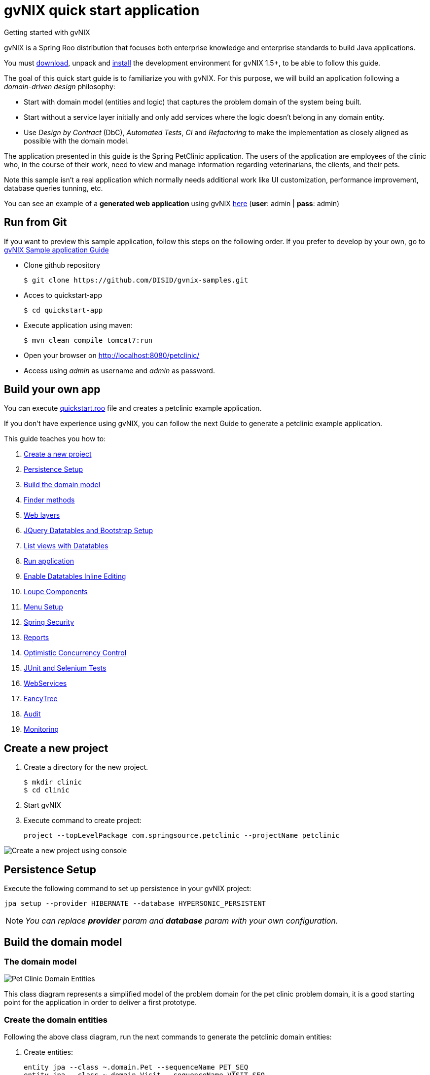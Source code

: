= gvNIX quick start application
Getting started with gvNIX
:page-layout: base
:toc-placement: manual
:homepage: http://gvnix.org
:download: http://sourceforge.net/projects/gvnix/
:installguide: https://github.com/DISID/gvnix-samples/blob/master/INSTALL-gvNIX-1.x.adoc
:download: http://sourceforge.net/projects/gvnix/

gvNIX is a Spring Roo distribution that focuses both enterprise knowledge and 
enterprise standards to build Java applications.

You must {download}[download], unpack and {installguide}[install] the 
development environment for gvNIX 1.5+, to be able to follow this guide.

The goal of this quick start guide is to familiarize you with gvNIX. For this 
purpose, we will build an application following a _domain-driven design_
philosophy:

* Start with domain model (entities and logic) that captures the problem domain
  of the system being built.
* Start without a service layer initially and only add services where the 
  logic doesn't belong in any domain entity.
* Use _Design by Contract_ (DbC), _Automated Tests_, _CI_ and _Refactoring_ to 
  make the implementation as closely aligned as possible with the domain model.

The application presented in this guide is the Spring PetClinic application. The users of the application are employees of the clinic who, in the course of their work, need to view and manage information regarding veterinarians, the clients, and their pets.

Note this sample isn't a real application which normally needs additional work
like UI customization, performance improvement, database queries tunning, etc.

You can see an example of a *generated web application* using gvNIX
http://petclinic-gvnix.rhcloud.com/login[here] (*user*: admin | *pass*: admin)

== Run from Git

If you want to preview this sample application, follow this steps on the following order. If you prefer to develop by your own, go to https://github.com/DISID/gvnix-samples/tree/master/quickstart-app#build-your-own-app[gvNIX Sample application Guide]

- Clone github repository
[source, shell]
$ git clone https://github.com/DISID/gvnix-samples.git

- Acces to quickstart-app
[source, shell]
$ cd quickstart-app

- Execute application using maven:
[source, shell]
$ mvn clean compile tomcat7:run

- Open your browser on http://localhost:8080/petclinic/
- Access using _admin_ as username and _admin_ as password.

==  Build your own app

You can execute https://github.com/DISID/gvnix-samples/blob/master/quickstart-app/quickstart.roo[quickstart.roo] file and creates a petclinic example application. 

If you don't have experience using gvNIX, you can follow the next Guide to generate a petclinic example application.

This guide teaches you how to:

. <<create-a-new-project, Create a new project>>
. <<persistence-setup, Persistence Setup>>
. <<build-the-domain-model, Build the domain model>>
. <<finder-methods, Finder methods>>
. <<web-layers, Web layers>>
. <<jquery-datatables-and-bootstrap-setup, JQuery Datatables and Bootstrap Setup >>
. <<create-patterns-and-details-using-datatables, List views with Datatables>>
. <<run-application, Run application >>
. <<enable-datatables-inline-editing, Enable Datatables Inline Editing >>
. <<loupe-fields, Loupe Components >>
. <<menu-setup, Menu Setup >>
. <<spring-security, Spring Security >>
. <<reports, Reports >>
. <<optimistic-concurrency-control, Optimistic Concurrency Control >>
. <<junit-and-selenium-tests, JUnit and Selenium Tests >>
. <<webservices, WebServices >>
. <<fancytree, FancyTree>>
. <<audit, Audit>>
. <<monitoring, Monitoring>>

[[create-a-new-project]]
== Create a new project

. Create a directory for the new project.
+

[source,shell]
$ mkdir clinic
$ cd clinic

. Start gvNIX
. Execute command to create project:
+

[source,shell]
project --topLevelPackage com.springsource.petclinic --projectName petclinic

image:images/shell/create-project.png[Create a new project using console]

[[persistence-setup]]
== Persistence Setup

Execute the following command to set up persistence in your gvNIX project:

[source,shell]
jpa setup --provider HIBERNATE --database HYPERSONIC_PERSISTENT

[icon="images/icons/note.png"]
NOTE: _You can replace *provider* param and *database* param with your own configuration._

[[build-the-domain-model]]
== Build the domain model

=== The domain model

image:images/petclinic-uml.png[Pet Clinic Domain Entities]

This class diagram represents a simplified model of the problem domain for the
pet clinic problem domain, it is a good starting point for the application 
in order to deliver a first prototype.

=== Create the domain entities

Following the above class diagram, run the next commands to generate the petclinic domain entities:

. Create entities:
+

[source,shell]
entity jpa --class ~.domain.Pet --sequenceName PET_SEQ
entity jpa --class ~.domain.Visit --sequenceName VISIT_SEQ
entity jpa --class ~.domain.AbstractPerson --abstract
entity jpa --class ~.domain.Vet --extends ~.domain.AbstractPerson
entity jpa --class ~.domain.Owner --extends ~.domain.AbstractPerson

. Create *PetType* and *Specialty* enumerates to use in petclinic application:
+

[source,shell]
enum type --class ~.reference.PetType
enum constant --name Dog
enum constant --name Cat
enum constant --name Bird
enum type --class ~.reference.Specialty
enum constant --name Cardiology
enum constant --name Dentistry
enum constant --name Nutrition

. Add fields to entities:
+

[source,shell]
field string --fieldName firstName --sizeMin 3 --sizeMax 30 --class ~.domain.AbstractPerson
field string --fieldName lastName --notNull --sizeMin 3 --sizeMax 30
field string --fieldName address --notNull --sizeMax 50 --sizeMin 1
field string --fieldName city --notNull --sizeMax 30
field string --fieldName telephone --notNull
field string --fieldName homePage --sizeMax 30
field string --fieldName email --sizeMax 30 --sizeMin 6
field date --fieldName birthDay --type java.util.Date --notNull
field string --fieldName description --sizeMax 255 --class ~.domain.Visit
field date --fieldName visitDate --type java.util.Date --notNull --past
field reference --fieldName pet --type ~.domain.Pet --notNull
field reference --fieldName vet --type ~.domain.Vet
field boolean --fieldName sendReminders --notNull --primitive --class ~.domain.Pet
field string --fieldName name --notNull --sizeMin 1
field number --fieldName weight --type java.lang.Float --notNull --min 0
field reference --fieldName owner --type ~.domain.Owner
field enum --fieldName type --type ~.reference.PetType --notNull
field date --fieldName employedSince --type java.util.Calendar --notNull --past --class ~.domain.Vet
field enum --fieldName specialty --type ~.reference.Specialty --notNull false
field set --class ~.domain.Owner --fieldName pets --type ~.domain.Pet --mappedBy owner --notNull false --cardinality ONE_TO_MANY
field set --class ~.domain.Vet --fieldName visits --type ~.domain.Visit --mappedBy vet --notNull false --cardinality ONE_TO_MANY
field reference --fieldName owner --type ~.domain.Owner --class ~.domain.Vet
field set --fieldName vets --type ~.domain.Vet --class ~.domain.Owner --cardinality ONE_TO_MANY --mappedBy owner
field set --fieldName visits --type ~.domain.Visit --class ~.domain.Pet --cardinality ONE_TO_MANY --mappedBy pet

+

[icon="images/icons/note.png"]
NOTE: _You must to indicate *field type*, *field name* and the *entity class*._


[[finder-methods]]
== Finder methods

If you want to *find data* by different fields, you need to generate some methods. Execute the following commands in gvNIX shell to implements this functionality:

[source,shell]
finder add --finderName findPetsByNameAndWeight --class ~.domain.Pet
finder add --finderName findPetsByOwner
finder add --finderName findPetsBySendRemindersAndWeightLessThan
finder add --finderName findPetsByTypeAndNameLike
finder add --finderName findVisitsByDescriptionAndVisitDate --class ~.domain.Visit
finder add --finderName findVisitsByVisitDateBetween
finder add --finderName findVisitsByDescriptionLike

[icon="images/icons/note.png"]
NOTE: _You must to indicate *unic finderName* and entity class._

[[web-layers]]
== Web Layers

. Execute the following commands setup web layer and generate web layer:
+

[source,shell]
web mvc setup

. Execute the following command to generate CRUD views for all application entities:
+

[source,shell]
web mvc all --package ~.web

. Execute the following command to generate other controller and CRUD views for an entity:
+

[source,shell]
web mvc scaffold --class ~.web.VetListController --backingType ~.domain.Vet --path vetlist

+
NOTE: _You can create several controllers for the same entity._

. To generate web layers of all the generated finders above, run the next commands:
+

[source,shell]
web mvc finder all


. *(Optional)* If you want to install some *differents languages* to use in your application, execute de following commands:
+

[source,shell]
web mvc language --code es
web mvc language --code de

[[jquery-datatables-and-bootstrap-setup]]
== JQuery, Datatables & Bootstrap Setup

=== JQuery

Spring MVC - jQuery integration.

    * Converts Dojo based views into jQuery based views
    * Adds form validation support
    * Reduces the contents of small JavaScript code into the HTML document
    * Includes jQuery UI 

Looks how easy you can transform your Dojo based project into jQuery based project: 

. To use jQuery components in your project, you must to execute the following command:
+

[source,shell]
web mvc jquery setup

. Configure all your views to use jQuery components running the next command:
+

[source,shell]
web mvc jquery all

. Optionally, you can convert view-by-view to jQuery
+

[source,shell]
web mvc jquery add --type ~.web.PetController

=== Datatables

To activate the http://dandelion.github.io/components/datatables/[Datatables] feature on project, execute the following command:

[source,shell]
web mvc datatables setup 

=== Bootstrap
To activate Bootstrap style on application pages execute the next command:

[source,shell]
web mvc bootstrap setup

[[enable-datatables-inline-editing]] 
== Enable Datatables Inline Editing

To use InlineEditing Datatables functionalities, you must to generate ajax methods. You can generate them using the following commands.

. Generate batch methods to entities
+

[source,shell]
jpa gvnix setup
jpa batch all

. Generate batch methods to controllers
+
[source,shell]
web mvc batch setup
web mvc batch all


[[create-patterns-and-details-using-datatables]] 
== List views with Datatables

=== Improve List views

After setup Datatables components run the following commands to improve list views with Datatables components:

[source,shell]
web mvc datatables add --type ~.web.VetController --mode show
web mvc datatables add --type ~.web.VetListController
web mvc datatables add --type ~.web.PetController
web mvc datatables add --type ~.web.OwnerController
web mvc datatables add --type ~.web.VisitController --inline true --ajax true


[icon="images/icons/note.png"]
NOTE: _Use *--mode* param with show value, to display only a record per page_. _Use *--inlineEditing* param with true value to enable inline creation and inline update_

=== Include ToMany relationships inside List views (Master-details pattern)

After create Datatables master patterns, you can add detail list views which represent ToMany relationships with other entities.

. To create the following relation "Owner ToMany Pets" use the next command:
+

[source,shell]
web mvc datatables detail add --type ~.web.OwnerController --property pets

. To create the following relation "Owner ToMany Vet" use the next command:
+
[source,shell]
web mvc datatables detail add --type ~.web.OwnerController --property vets
+
[icon="images/icons/note.png"]
NOTE: _Master Datatable *Vet* uses mode show to display data, so this detail displays a datatable with show mode._

. To create the following relation "Owner ToMany Pets ToMany Visits" use the next command:
+

[source,shell]
web mvc datatables detail add --type ~.web.PetController --property visits
+
[icon="images/icons/note.png"]
NOTE: _The above example, shows three levels of details (Master, detail and detail of the detail)_


. To create the following relation "Owner ToMany Vets ToMany Visits" use the next command:
+

[source,shell]
web mvc datatables detail add --type ~.web.VetController --property visits

[[run-application]]
== Run application

At this point, you can run your generated gvNIX application. To do it:

. Open shell on the main folder of your project.
. Use the following command to execute your application on tomcat server:
+

[source,shell]
mvn clean compile tomcat7:run

image:images/shell/running-application.png[Running gvNIX application]
image:images/shell/running-works.png[Running gvNIX application. Works!]

At this moment, you can access to your gvNIX application at _http://localhost:8080/petclinic/_. The application must have the following appearance:

image:images/sample-application.png[Petclinic sample application]


[[loupe-fields]]
== Loupe Fields

The Loupe fields provide new functionality to handle ToOne relationship more easily than using combobox.

To implement Loupe fields in your gvNIX application you need to execute the following commands:

. Setup Loupe components:
+

[source,shell]
web mvc loupe setup

. Add some necessary functions to the controller:
+

[source,shell]
web mvc loupe set --controller ~.web.VisitController

. Convert related fields to loupe elements on create and update views:
+

[source,shell]
web mvc loupe field --controller ~.web.VisitController --field pet --caption name --additionalFields name,weight --max 5

. As you have created vet controller with show mode, you need to use your second vet CRU views (managed by VetListController) to display vet data as a list.
+

[source,shell]
web mvc loupe field --controller ~.web.VisitController --field vet --listPath vetlist/list

[icon="images/icons/note.png"]
NOTE: _You can configure callbacks functions for fields above editing 'scripts/loupefield/loupe-callbacks.js'. You can add onDraw function and onSet function to manage that events._

[[menu-setup]]
== Menu Setup

To install gvNIX menu, use the following command:

[source,shell]
menu setup

[[add-spring-security]]
== Add Spring Security

To set up Spring Security in your gvNIX project, use the next command:

[source,shell]
security setup

[icon="images/icons/note.png"]
NOTE: _You need to execute *web mvc bootstrap update* command after security setup to displays login as Bootstrap appearance._

[[reports]]
== Reports

If you need to print reports of your application data, you can add simple reports using the next commands:

[source,shell]
web report setup
web report add --controller ~.web.OwnerController --reportName report_owners

[[optimistic-concurrency-control]]
== Optimistic Concurrency Control

With Optimistic Concurrency Control application compare the old and new entity state without the need to alter legacy database tables with version columns. 

To add concurrency control to an specific entity in your project, use the following command:

[source,shell]
occ checksum set --entity ~.domain.Pet


[[junit-and-selenium-tests]] 
== JUnit and Selenium Tests

=== JUnit

Add JUnit tests to your application entities using the next commands:

[source,shell]
test integration --entity ~.domain.Vet
test integration --entity ~.domain.Owner
test integration --entity ~.domain.Pet
test integration --entity ~.domain.Visit

=== Selenium

Add Selenium tests to your application entities using the next commands:

[source,shell]
selenium test --controller ~.web.OwnerController
selenium test --controller ~.web.PetController
selenium test --controller ~.web.VetController
selenium test --controller ~.web.VetListController
selenium test --controller ~.web.VisitController

[[webservices]] 
== WebServices

gvNIX provides web services that can be accessed by external applications. To implements this functionalities, use the following commands:

[source,shell]
remote service define ws --class ~.services.PetsServices --serviceName ws_get_all_pets
remote service operation --name ws_list_pets --service ~.services.PetsServices

[[fancytree]] 
== FancyTree

gvNix provides a visual tree component which has the next features:

- Data is represented as a tree. 

- Elements can be edited on the widget: rename, delete, create new childs, etc.

- Drag and drop. 

- Customizable skin. You can choose one of the installed skins or customize your own skin.

- Custumizable componentes. You can use objects, like buttons, and implement their functions.

To include this widget in your proyect, you need to follow the next steps:

. You need to have installed https://github.com/DISID/gvnix-samples/tree/master/quickstart-app#jquery-datatables-and-bootstrap-setup[jQuery]

. Activate FancyTree component:
+
[source,shell]
web mvc fancytree setup

. Create a tree to show vets:
+
[source,shell]
web mvc fancytree add show --controller ~.web.VetController --page tree

. Create a tree to show and edit pets:
+
[source,shell]
web mvc fancytree add edit --controller ~.web.PetController --page editable_tree

[[audit]] 
== Audit

Audit feature tracks when and who creates and updates entities. To include audit on all your entities, you need to execute the next commands:

[source,shell]
jpa audit setup
jpa audit all

NOTE: _These commands add audit fields in your entity views automatically. To avoid that user changes audit field values, you need to hide them in your create and update views by setting their *z* parameter to *user-managed* and add *render=false* parameter._

[[monitoring]] 
== Monitoring

Monitoring allows to control the consumption of generate and execute views, queries, scripts, etc. 

To include a new page where montorize all application entities you need to execute the next commands:

[source,shell]
monitoring setup
monitoring all

If you do not need to monitorize all your entities, you can use the next commands:

* To monitorize an entity:
+
[source,shell]
monitoring add class

* To monitorize an entity method:
+
[source,shell]
monitoring add method

NOTE: _If the method belongs to an  .aj file, you need to push-in this method._

* To monitorize a package:
+
[source,shell]
monitoring add package

== Result

At the end of this tutorial, and if you follow all steps above, you will have a petclinic application with following appearance

image:images/sample-application-login.png[width="45%"]
image:images/sample-application-home.png[width="45%"]
image:images/sample-application-pet-creation.png[width="45%"]
image:images/sample-application-pet-list.png[width="45%"]
image:images/sample-application-visit-inline.png[width="45%"]
image:images/sample-application-visit-inline-edit.png[width="45%"]

== Related libraries, projects, etc..

gvNIX is based on https://github.com/spring-projects/spring-roo[Spring Roo] project. 

To implement some previous functionalities gvNIX uses different libraries like:

- https://github.com/DataTables/DataTables[Datatables]
- http://dandelion.github.io/datatables/[Dandelion Datatables]
- http://getbootstrap.com/[Bootstrap]
- https://github.com/javamelody/javamelody/wiki[JavaMelody]
- ...
